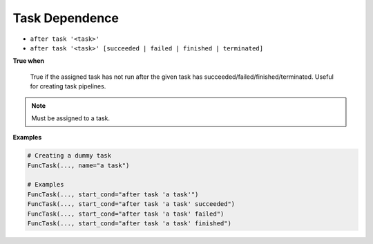 
.. _cond-dependence:

Task Dependence
---------------

- ``after task '<task>'``
- ``after task '<task>' [succeeded | failed | finished | terminated]``

**True when**

  True if the assigned task has not run after the given task has
  succeeded/failed/finished/terminated. Useful for creating 
  task pipelines.

.. note::

  Must be assigned to a task.


**Examples**

.. code-block:: python

    # Creating a dummy task
    FuncTask(..., name="a task")
    
    # Examples
    FuncTask(..., start_cond="after task 'a task'")
    FuncTask(..., start_cond="after task 'a task' succeeded")
    FuncTask(..., start_cond="after task 'a task' failed")
    FuncTask(..., start_cond="after task 'a task' finished")